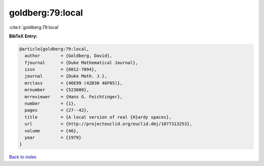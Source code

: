 goldberg:79:local
=================

:cite:t:`goldberg:79:local`

**BibTeX Entry:**

.. code-block:: bibtex

   @article{goldberg:79:local,
     author        = {Goldberg, David},
     fjournal      = {Duke Mathematical Journal},
     issn          = {0012-7094},
     journal       = {Duke Math. J.},
     mrclass       = {46E99 (42B30 46F05)},
     mrnumber      = {523600},
     mrreviewer    = {Hans G. Feichtinger},
     number        = {1},
     pages         = {27--42},
     title         = {A local version of real {H}ardy spaces},
     url           = {http://projecteuclid.org/euclid.dmj/1077313253},
     volume        = {46},
     year          = {1979}
   }

`Back to index <../By-Cite-Keys.html>`_
